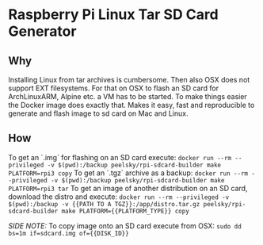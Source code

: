 * Raspberry Pi Linux Tar SD Card Generator
** Why
Installing Linux from tar archives is cumbersome. 
Then also OSX does not support EXT filesystems. For that on OSX to flash an SD card for ArchLinuxARM, Alpine etc. a VM has to be started.
To make things easier the Docker image does exactly that. Makes it easy, fast and reproducible to generate and flash image to sd card on Mac and Linux.
** How
To get an `.img` for flashing on an SD card execute:
=docker run --rm --privileged -v $(pwd):/backup peelsky/rpi-sdcard-builder make PLATFORM=rpi3 copy=
To get an `.tgz` archive as a backup:
=docker run --rm --privileged -v $(pwd):/backup peelsky/rpi-sdcard-builder make PLATFORM=rpi3 tar=
To get an image of another distribution on an SD card, download the distro and execute:
=docker run --rm --privileged -v $(pwd):/backup -v {{PATH TO A TGZ}}:/app/distro.tar.gz peelsky/rpi-sdcard-builder make PLATFORM={{PLATFORM_TYPE}} copy=

/SIDE NOTE:/ To copy image onto an SD card execute from OSX:
=sudo dd bs=1m if=sdcard.img of={{DISK_ID}}=

